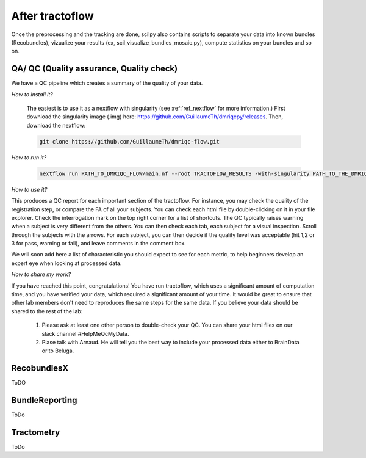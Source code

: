 .. _ref_other_pipelines:

After tractoflow
================

.. role:: bash(code)
   :language: bash

Once the preprocessing and the tracking are done, scilpy also contains scripts to separate your data into known bundles (Recobundles), vizualize your results (ex, scil_visualize_bundles_mosaic.py), compute statistics on your bundles and so on.


QA/ QC  (Quality assurance, Quality check)
------------------------------------------

We have a QC pipeline which creates a summary of the quality of your data.

*How to install it?*

    The easiest is to use it as a nextflow with singularity (see :ref:`ref_nextflow` for more information.) First download the singularity image (.img) here: https://github.com/GuillaumeTh/dmriqcpy/releases. Then, download the nextflow:

    .. code-block:: bash

        git clone https://github.com/GuillaumeTh/dmriqc-flow.git

*How to run it?*

    .. code-block:: bash

        nextflow run PATH_TO_DMRIQC_FLOW/main.nf --root TRACTOFLOW_RESULTS -with-singularity PATH_TO_THE_DMRIQC_SINGULARITY -resume

*How to use it?*

This produces a QC report for each important section of the tractoflow. For instance, you may check the quality of the registration step, or compare the FA of all your subjects. You can check each html file by double-clicking on it in your file explorer. Check the interrogation mark on the top right corner for a list of shortcuts. The QC typically raises warning when a subject is very different from the others. You can then check each tab, each subject for a visual inspection. Scroll through the subjects with the arrows. For each subject, you can then decide if the quality level was acceptable (hit 1,2 or 3 for pass, warning or fail), and leave comments in the comment box.

We will soon add here a list of characteristic you should expect to see for each metric, to help beginners develop an expert eye when looking at processed data.

*How to share my work?*

If you have reached this point, congratulations! You have run tractoflow, which uses a significant amount of computation time, and you have verified your data, which required a significant amount of your time. It would be great to ensure that other lab members don't need to reproduces the same steps for the same data. If you believe your data should be shared to the rest of the lab:

    1. Please ask at least one other person to double-check your QC. You can share your html files on our slack channel #HelpMeQcMyData.

    2. Plase talk with Arnaud. He will tell you the best way to include your processed data either to BrainData or to Beluga.

RecobundlesX
------------

ToDO

BundleReporting
---------------

ToDo

Tractometry
-----------

ToDo